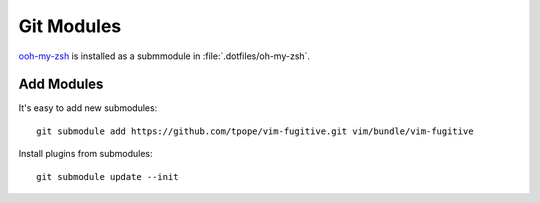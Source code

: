 Git Modules
===========

`ooh-my-zsh <https://github.com/robbyrussell/oh-my-zsh>`_ is installed as a
submmodule in :file:`.dotfiles/oh-my-zsh`.

Add Modules
-----------

It's easy to add new submodules::

    git submodule add https://github.com/tpope/vim-fugitive.git vim/bundle/vim-fugitive

Install plugins from submodules::

    git submodule update --init
